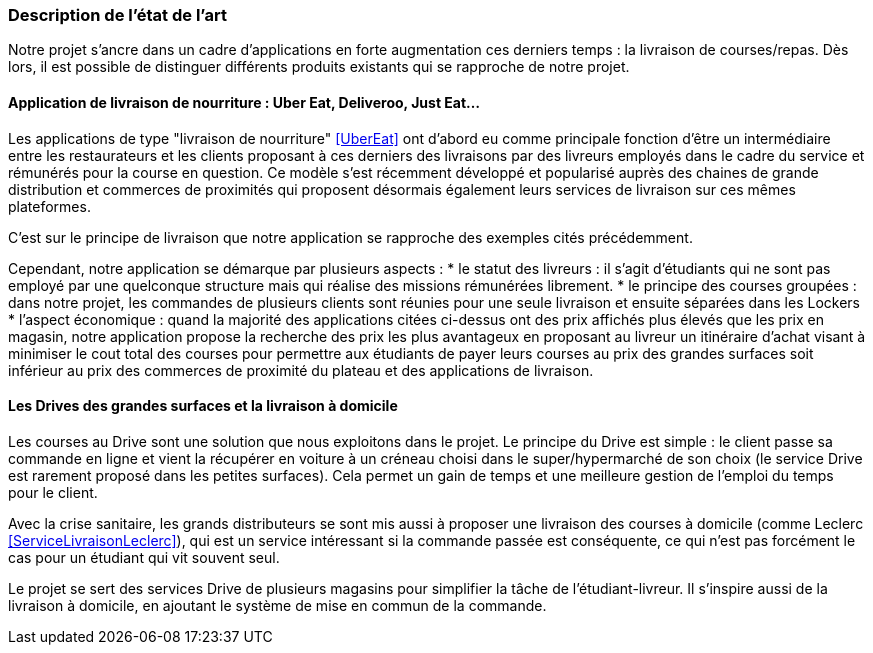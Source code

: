 === Description de l’état de l’art
ifdef::env-gitlab,env-browser[:outfilesuffix: .adoc]

// Décrivez, en les citant via la bibliographie, les approches/produits
// ressemblant à votre projet et les différences éventuelles. Illustrez
// avec des images si besoin. Utilisez des renvois vers votre
// bibliographie : « comme démontré dans [2], … »

Notre projet s'ancre dans un cadre d'applications 
en forte augmentation ces derniers temps : la livraison de courses/repas.
Dès lors, il est possible de distinguer différents produits
existants qui se rapproche de notre projet.

==== Application de livraison de nourriture : Uber Eat, Deliveroo, Just Eat...

Les applications de type "livraison de nourriture" <<UberEat>> ont d'abord eu 
comme principale fonction d'être un intermédiaire entre les restaurateurs
et les clients proposant à ces derniers des livraisons par 
des livreurs employés dans le cadre du service et 
rémunérés pour la course en question.
Ce modèle s'est récemment développé et popularisé auprès des
chaines de grande distribution et commerces de proximités 
qui proposent désormais également leurs services de livraison 
sur ces mêmes plateformes.

C'est sur le principe de livraison que notre application 
se rapproche des exemples cités précédemment.

Cependant, notre application se démarque par plusieurs aspects :
* le statut des livreurs : il s'agit d'étudiants qui ne sont pas
employé par une quelconque structure mais qui réalise des missions
rémunérées librement.
* le principe des courses groupées : dans notre projet, les commandes de plusieurs clients sont réunies pour une seule 
livraison et ensuite séparées dans les Lockers
* l'aspect économique : quand la majorité des applications
citées ci-dessus ont des prix affichés plus élevés que les prix
en magasin, notre application propose la recherche des prix 
les plus avantageux en proposant au livreur un itinéraire d'achat
visant à minimiser le cout total des courses pour permettre
aux étudiants de payer leurs courses au prix des grandes surfaces
soit inférieur au prix des commerces de proximité du plateau
et des applications de livraison.

==== Les Drives des grandes surfaces et la livraison à domicile

Les courses au Drive sont une solution que nous exploitons dans le projet.
Le principe du Drive est simple : le client passe sa commande en ligne et
vient la récupérer en voiture à un créneau choisi dans le super/hypermarché de son choix (le service Drive est rarement proposé dans les petites surfaces). Cela permet un gain de temps et une meilleure gestion de l'emploi du temps pour le client.

Avec la crise sanitaire, les grands distributeurs se sont mis aussi à proposer une livraison des courses à domicile (comme Leclerc <<ServiceLivraisonLeclerc>>), qui est un service intéressant si la commande passée est conséquente, ce qui n'est pas forcément le cas pour un étudiant qui vit souvent seul.

Le projet se sert des services Drive de plusieurs magasins pour simplifier la tâche de l'étudiant-livreur. Il s'inspire aussi de la livraison à domicile, en ajoutant le système de mise en commun de la commande.
